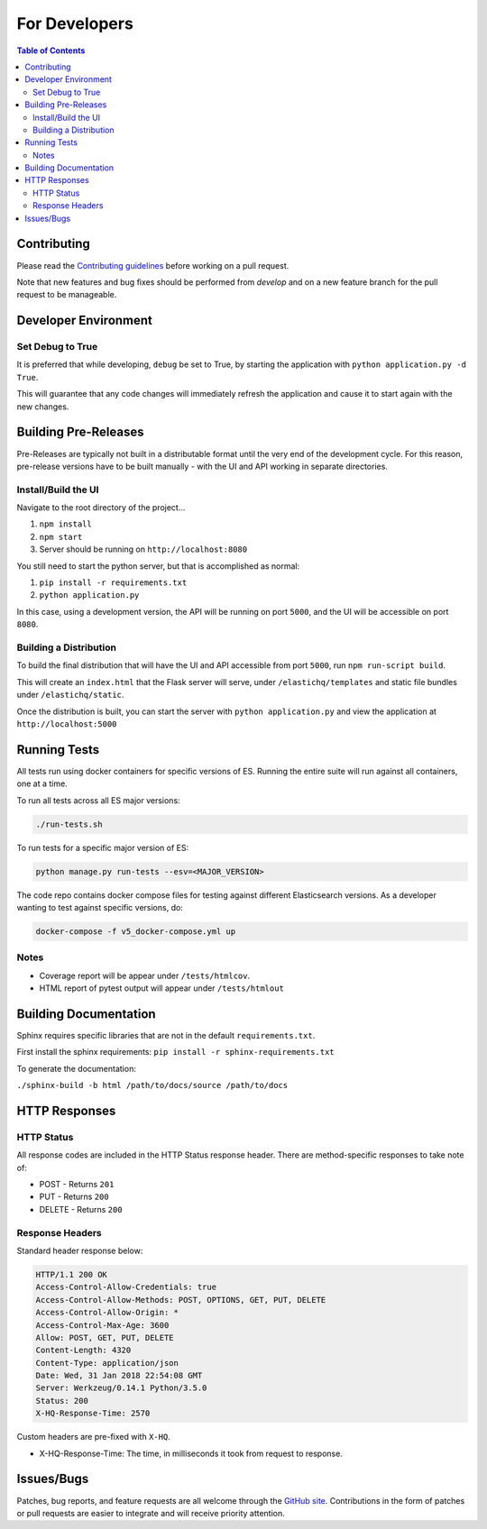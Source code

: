 ==============
For Developers
==============

.. contents:: Table of Contents
    :depth: 3
    :local:

Contributing
------------

Please read the `Contributing guidelines <https://github.com/ElasticHQ/elasticsearch-HQ/blob/master/CONTRIBUTING.md>`_ before working on a pull request.

Note that new features and bug fixes should be performed from `develop` and on a new feature branch for the pull request to be manageable.

Developer Environment
---------------------

Set Debug to True
~~~~~~~~~~~~~~~~~

It is preferred that while developing, ``debug`` be set to True, by starting the application with ``python application.py -d True``. 

This will guarantee that any code changes will immediately refresh the application and cause it to start again with the new changes.

Building Pre-Releases
---------------------

Pre-Releases are typically not built in a distributable format until the very end of the development cycle. For this reason,
pre-release versions have to be built manually - with the UI and API working in separate directories.

Install/Build the UI
~~~~~~~~~~~~~~~~~~~~

Navigate to the root directory of the project...

1. ``npm install``
2. ``npm start``
3. Server should be running on ``http://localhost:8080``

You still need to start the python server, but that is accomplished as normal:

1. ``pip install -r requirements.txt``
2. ``python application.py``

In this case, using a development version, the API will be running on port ``5000``, and the UI will be accessible on port ``8080``.

Building a Distribution
~~~~~~~~~~~~~~~~~~~~~~~

To build the final distribution that will have the UI and API accessible from port ``5000``, run ``npm run-script build``.

This will create an ``index.html`` that the Flask server will serve, under ``/elastichq/templates`` and static file bundles under ``/elastichq/static``.

Once the distribution is built, you can start the server with ``python application.py`` and view the application at ``http://localhost:5000``

Running Tests
-------------

All tests run using docker containers for specific versions of ES. Running the entire suite will run against all containers, one at a time.

To run all tests across all ES major versions:

.. code-block:: bash

    ./run-tests.sh

To run tests for a specific major version of ES:

.. code-block:: bash

    python manage.py run-tests --esv=<MAJOR_VERSION>

The code repo contains docker compose files for testing against different Elasticsearch versions. As a developer wanting to test against specific versions, do:

.. code-block:: bash

    docker-compose -f v5_docker-compose.yml up

Notes
~~~~~

* Coverage report will be appear under ``/tests/htmlcov``.
* HTML report of pytest output will appear under ``/tests/htmlout``

Building Documentation
----------------------

Sphinx requires specific libraries that are not in the default ``requirements.txt``.

First install the sphinx requirements: ``pip install -r sphinx-requirements.txt``

To generate the documentation:

``./sphinx-build -b html /path/to/docs/source /path/to/docs``

HTTP Responses
--------------

HTTP Status
~~~~~~~~~~~

All response codes are included in the HTTP Status response header. There are method-specific responses to take note of:

* POST - Returns ``201``
* PUT - Returns ``200``
* DELETE - Returns ``200``

Response Headers
~~~~~~~~~~~~~~~~

Standard header response below:

.. sourcecode:: http

    HTTP/1.1 200 OK
    Access-Control-Allow-Credentials: true
    Access-Control-Allow-Methods: POST, OPTIONS, GET, PUT, DELETE
    Access-Control-Allow-Origin: *
    Access-Control-Max-Age: 3600
    Allow: POST, GET, PUT, DELETE
    Content-Length: 4320
    Content-Type: application/json
    Date: Wed, 31 Jan 2018 22:54:08 GMT
    Server: Werkzeug/0.14.1 Python/3.5.0
    Status: 200
    X-HQ-Response-Time: 2570

Custom headers are pre-fixed with ``X-HQ``.

* X-HQ-Response-Time: The time, in milliseconds it took from request to response.

Issues/Bugs
-----------

Patches, bug reports, and feature requests are all welcome through the `GitHub site
<https://github.com/ElasticHQ/elasticsearch-HQ/>`_. Contributions in the form of patches or pull requests are easier to integrate and will receive priority attention.

